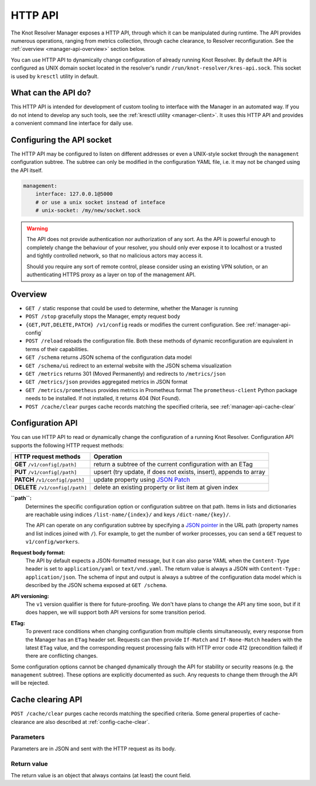 .. SPDX-License-Identifier: GPL-3.0-or-later

.. _manager-api:

********
HTTP API
********

The Knot Resolver Manager exposes a HTTP API, through which it can be manipulated during runtime.
The API provides numerous operations, ranging from metrics collection, through cache clearance, to Resolver reconfiguration.
See the :ref:`overview <manager-api-overview>` section below.

You can use HTTP API to dynamically change configuration of already running Knot Resolver.
By default the API is configured as UNIX domain socket located in the resolver's rundir ``/run/knot-resolver/kres-api.sock``.
This socket is used by ``kresctl`` utility in default.

What can the API do?
--------------------

This HTTP API is intended for development of custom tooling to interface with the Manager in an automated way.
If you do not intend to develop any such tools, see the :ref:`kresctl utility <manager-client>`.
It uses this HTTP API and provides a convenient command line interface for daily use.

Configuring the API socket
--------------------------

The HTTP API may be configured to listen on different addresses or even a UNIX-style socket through the ``management`` configuration subtree.
The subtree can only be modified in the configuration YAML file, i.e. it may not be changed using the API itself.

.. code-block:: yaml

    management:
        interface: 127.0.0.1@5000
        # or use a unix socket instead of inteface
        # unix-socket: /my/new/socket.sock


.. warning::

   The API does not provide authentication nor authorization of any sort.
   As the API is powerful enough to completely change the behaviour of your resolver, you should only ever expose it to localhost or a trusted and tightly controlled network, so that no malicious actors may access it.

   Should you require any sort of remote control, please consider using an existing VPN solution, or an authenticating HTTPS proxy as a layer on top of the management API.


.. _manager-api-overview:

Overview
--------

- ``GET /`` static response that could be used to determine, whether the Manager is running
- ``POST /stop`` gracefully stops the Manager, empty request body

- ``{GET,PUT,DELETE,PATCH} /v1/config`` reads or modifies the current configuration.  See :ref:`manager-api-config`
- ``POST /reload`` reloads the configuration file.
  Both these methods of dynamic reconfiguration are equivalent in terms of their capabilities.
- ``GET /schema`` returns JSON schema of the configuration data model
- ``GET /schema/ui`` redirect to an external website with the JSON schema visualization

- ``GET /metrics`` returns 301 (Moved Permanently) and redirects to ``/metrics/json``
- ``GET /metrics/json`` provides aggregated metrics in JSON format
- ``GET /metrics/prometheus`` provides metrics in Prometheus format
  The ``prometheus-client`` Python package needs to be installed. If not installed, it returns 404 (Not Found).

- ``POST /cache/clear`` purges cache records matching the specified criteria, see :ref:`manager-api-cache-clear`



.. _manager-api-config:

Configuration API
-----------------

You can use HTTP API to read or dynamically change the configuration of a running Knot Resolver.
Configuration API supports the following HTTP request methods:

================================   =========================
HTTP request methods               Operation
================================   =========================
**GET**    ``/v1/config[/path]``   return a subtree of the current configuration with an ETag
**PUT**    ``/v1/config[/path]``   upsert (try update, if does not exists, insert), appends to array
**PATCH**  ``/v1/config[/path]``   update property using `JSON Patch <https://jsonpatch.com/>`_
**DELETE** ``/v1/config[/path]``   delete an existing property or list item at given index
================================   =========================


**``path``:**
    Determines the specific configuration option or configuration subtree on that path.
    Items in lists and dictionaries are reachable using indices ``/list-name/{index}/`` and keys ``/dict-name/{key}/``.

    The API can operate on any configuration subtree by specifying a `JSON pointer <https://www.rfc-editor.org/rfc/rfc6901>`_ in the URL path (property names and list indices joined with ``/``). For example, to get the number of worker processes, you can send a ``GET`` request to ``v1/config/workers``.

**Request body format:**
    The API by default expects a JSON-formatted message, but it can also parse YAML when the ``Content-Type`` header is set to ``application/yaml`` or ``text/vnd.yaml``. The return value is always a JSON with ``Content-Type: application/json``. The schema of input and output is always a subtree of the configuration data model which is described by the JSON schema exposed at ``GET /schema``.

**API versioning:**
    The ``v1`` version qualifier is there for future-proofing. We don't have plans to change the API any time soon, but if it does happen, we will support both API versions for some transition period.

**ETag:**
    To prevent race conditions when changing configuration from multiple clients simultaneously, every response from the Manager has an ``ETag`` header set. Requests can then provide ``If-Match`` and ``If-None-Match`` headers with the latest ``ETag`` value, and the corresponding request processing fails with HTTP error code 412 (precondition failed) if there are conflicting changes.

Some configuration options cannot be changed dynamically through the API for stability or security reasons (e.g. the ``management`` subtree).
These options are explicitly documented as such. Any requests to change them through the API will be rejected.


.. _manager-api-cache-clear:

Cache clearing API
------------------

``POST /cache/clear`` purges cache records matching the specified criteria.
Some general properties of cache-clearance are also described at :ref:`config-cache-clear`.

Parameters
``````````
Parameters are in JSON and sent with the HTTP request as its body.

.. option:: "name": "<name>"

   Optional, subtree to purge; if the name isn't provided, the whole cache is purged (and any other parameters are disregarded).

.. option:: "exact-name": true|false

   :default: false

   If set to ``true``, only records with *the same* name are removed.

.. option:: "rr-type": "<rr_type>"

   Optional, the specific DNS resource record type to remove.

   Only supported with :option:`exact-name <"exact-name": true|false>` enabled.

.. option:: "chunk-size": integer

   :default: 100

   The number of records to remove in a single round. The purpose is not to block the resolver for too long.
   By default, the resolver repeats the command after at least one millisecond until all the matching data is cleared.

Return value
````````````

The return value is an object that always contains (at least) the count field.

.. option:: "count": integer

   The number of items removed from the cache by this call (may be 0 if no entry matched criteria).

   Always present.

.. option:: "not_apex": true|false

   Cleared subtree is not cached as zone apex; proofs of non-existence were probably not removed.

   Optional. Considered ``false`` when not present.

.. option:: "subtree": "<zone_apex>"

   Hint where zone apex lies (this is an estimation based on the cache contents and may not always be accurate).

   Optional.

.. option:: "chunk_limit": true|false

   More than :option:`chunk-size <"chunk-size": <integer>>` items needs to be cleared, clearing will continue asynchronously.

   Optional. Considered ``false`` when not present.
